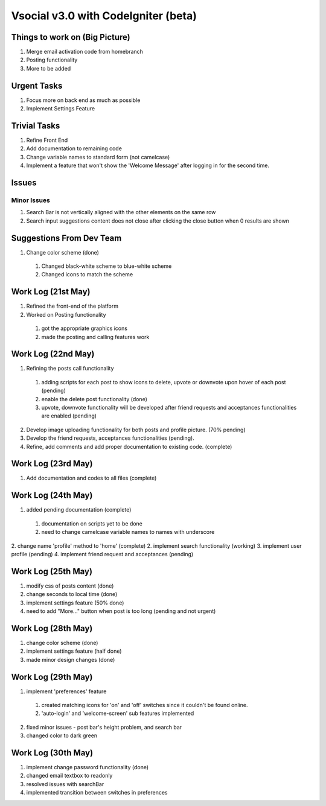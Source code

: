 ###################
Vsocial v3.0 with CodeIgniter (beta)
###################

*******************
Things to work on (Big Picture)
*******************

1. Merge email activation code from homebranch
2. Posting functionality
3. More to be added

******************
Urgent Tasks
******************

1. Focus more on back end as much as possible
2. Implement Settings Feature

******************
Trivial Tasks
******************

1. Refine Front End
2. Add documentation to remaining code
3. Change variable names to standard form (not camelcase)
4. Implement a feature that won't show the 'Welcome Message' after logging in for the second time.

******************
Issues
******************

Minor Issues
------------

1. Search Bar is not vertically aligned with the other elements on the same row
2. Search input suggestions content does not close after clicking the close button when 0 results are shown

************************
Suggestions From Dev Team
************************

1. Change color scheme (done)
  1. Changed black-white scheme to blue-white scheme
  2. Changed icons to match the scheme

*******************
Work Log (21st May)
*******************

1. Refined the front-end of the platform
2. Worked on Posting functionality
  1. got the appropriate graphics icons
  2. made the posting and calling features work

*******************
Work Log (22nd May)
*******************

1. Refining the posts call functionality
  1. adding scripts for each post to show icons to delete, upvote or downvote upon hover of each post (pending)
  2. enable the delete post functionality (done)
  3. upvote, downvote functionality will be developed after friend requests and acceptances functionalities are enabled (pending)
2. Develop image uploading functionality for both posts and profile picture. (70% pending)
3. Develop the friend requests, acceptances functionalities (pending).
4. Refine, add comments and add proper documentation to existing code. (complete)

*******************
Work Log (23rd May)
*******************

1. Add documentation and codes to all files (complete)

*******************
Work Log (24th May)
*******************

1. added pending documentation (complete)
  1. documentation on scripts yet to be done
  2. need to change camelcase variable names to names with underscore
2. change name 'profile' method to 'home' (complete)
2. implement search functionality (working)
3. implement user profile (pending)
4. implement friend request and acceptances (pending)

*******************
Work Log (25th May)
*******************

1. modify css of posts content (done)
2. change seconds to local time (done)
3. implement settings feature (50% done)
4. need to add "More..." button when post is too long (pending and not urgent)

*******************
Work Log (28th May)
*******************

1. change color scheme (done)
2. implement settings feature (half done)
3. made minor design changes (done)

*******************
Work Log (29th May)
*******************

1. implement 'preferences' feature
  1. created matching icons for 'on' and 'off' switches since it couldn't be found online.
  2. 'auto-login' and 'welcome-screen' sub features implemented

2. fixed minor issues - post bar's height problem, and search bar
3. changed color to dark green


*******************
Work Log (30th May)
*******************

1. implement change password functionality (done)
2. changed email textbox to readonly
3. resolved issues with searchBar
4. implemented transition between switches in preferences
